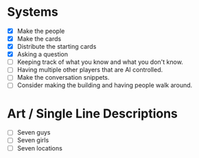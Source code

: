 * Systems
  - [X] Make the people
  - [X] Make the cards
  - [X] Distribute the starting cards
  - [X] Asking a question
  - [ ] Keeping track of what you know and what you don't know.
  - [ ] Having multiple other players that are AI controlled.
  - [ ] Make the conversation snippets.
  - [ ] Consider making the building and having people walk around.
* Art / Single Line Descriptions
  - [ ] Seven guys
  - [ ] Seven girls
  - [ ] Seven locations
